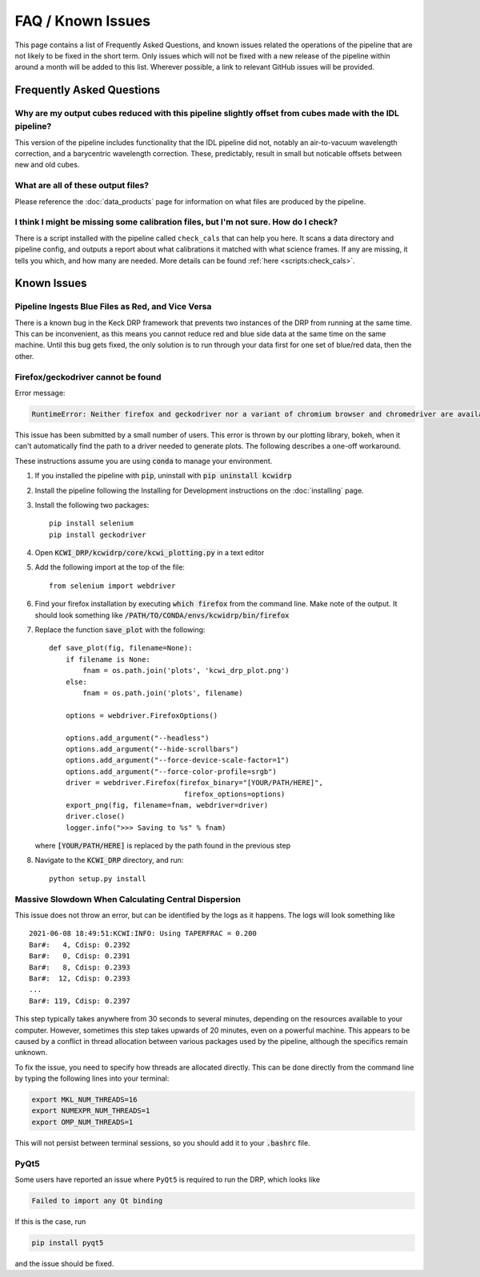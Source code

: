 ==================
FAQ / Known Issues
==================

This page contains a list of Frequently Asked Questions, and known issues related
the operations of the pipeline that are not likely to be fixed in the short term.
Only issues which will not be fixed with a new release of the pipeline within 
around a month will be added to this list. Wherever possible, a link to relevant
GitHub issues will be provided.

Frequently Asked Questions
==========================

Why are my output cubes reduced with this pipeline slightly offset from cubes made with the IDL pipeline?
---------------------------------------------------------------------------------------------------------

This version of the pipeline includes functionality that the IDL pipeline did not,
notably an air-to-vacuum wavelength correction, and a barycentric wavelength
correction. These, predictably, result in small but noticable offsets between 
new and old cubes.

What are all of these output files?
-----------------------------------

Please reference the :doc:`data_products` page for information on what files are
produced by the pipeline.

I think I might be missing some calibration files, but I'm not sure. How do I check?
------------------------------------------------------------------------------------

There is a script installed with the pipeline called ``check_cals`` that can
help you here. It scans a data directory and pipeline config, and outputs a 
report about what calibrations it matched with what science frames. If any are
missing, it tells you which, and how many are needed. More details can be found
:ref:`here <scripts:check_cals>`.

Known Issues
============

Pipeline Ingests Blue Files as Red, and Vice Versa
--------------------------------------------------

There is a known bug in the Keck DRP framework that prevents two instances of
the DRP from running at the same time. This can be inconvenient, as this means
you cannot reduce red and blue side data at the same time on the same machine.
Until this bug gets fixed, the only solution is to run through your data first
for one set of blue/red data, then the other.

Firefox/geckodriver cannot be found
-----------------------------------

Error message:

.. code-block:: bash

    RuntimeError: Neither firefox and geckodriver nor a variant of chromium browser and chromedriver are available on system PATH. You can install the former with 'conda install -c conda-forge firefox geckodriver'.

This issue has been submitted by a small number of users. This error is thrown
by our plotting library, bokeh, when it can't automatically find the path to a
driver needed to generate plots. The following describes a one-off workaround.

These instructions assume you are using :code:`conda` to manage your environment.


#. If you installed the pipeline with :code:`pip`, uninstall with 
   :code:`pip uninstall kcwidrp`
#. Install the pipeline following the Installing for Development instructions on
   the :doc:`installing` page.
#. Install the following two packages: ::

    pip install selenium
    pip install geckodriver
    
#. Open :code:`KCWI_DRP/kcwidrp/core/kcwi_plotting.py` in a text editor

#. Add the following import at the top of the file: ::

    from selenium import webdriver

#. Find your firefox installation by executing :code:`which firefox` from the
   command line. Make note of the output. It should look something like
   :code:`/PATH/TO/CONDA/envs/kcwidrp/bin/firefox`
#. Replace the function :code:`save_plot` with the following: ::

    def save_plot(fig, filename=None):
        if filename is None:
            fnam = os.path.join('plots', 'kcwi_drp_plot.png')
        else:
            fnam = os.path.join('plots', filename)

        options = webdriver.FirefoxOptions()

        options.add_argument("--headless")
        options.add_argument("--hide-scrollbars")
        options.add_argument("--force-device-scale-factor=1")
        options.add_argument("--force-color-profile=srgb")
        driver = webdriver.Firefox(firefox_binary="[YOUR/PATH/HERE]",
                                    firefox_options=options)
        export_png(fig, filename=fnam, webdriver=driver)
        driver.close()
        logger.info(">>> Saving to %s" % fnam)

   where :code:`[YOUR/PATH/HERE]` is replaced by the path found in the
   previous step
#. Navigate to the :code:`KCWI_DRP` directory, and run::

        python setup.py install

Massive Slowdown When Calculating Central Dispersion
----------------------------------------------------

This issue does not throw an error, but can be identified by the logs as it
happens. The logs will look something like ::

    2021-06-08 18:49:51:KCWI:INFO: Using TAPERFRAC = 0.200
    Bar#:   4, Cdisp: 0.2392
    Bar#:   0, Cdisp: 0.2391
    Bar#:   8, Cdisp: 0.2393
    Bar#:  12, Cdisp: 0.2393
    ...
    Bar#: 119, Cdisp: 0.2397

This step typically takes anywhere from 30 seconds to several minutes, depending
on the resources available to your computer. However, sometimes this step takes
upwards of 20 minutes, even on a powerful machine. This appears to be caused by
a conflict in thread allocation between various packages used by the pipeline,
although the specifics remain unknown. 

To fix the issue, you need to specify how threads are allocated directly. This
can be done directly from the command line by typing the following lines into
your terminal:

.. code-block:: bash

    export MKL_NUM_THREADS=16
    export NUMEXPR_NUM_THREADS=1
    export OMP_NUM_THREADS=1

This will not persist between terminal sessions, so you should add it to your
:code:`.bashrc` file.


PyQt5
-----

Some users have reported an issue where ``PyQt5`` is required to run the DRP, which
looks like 

.. code-block:: console

    Failed to import any Qt binding

If this is the case, run

.. code-block:: bash

    pip install pyqt5

and the issue should be fixed.